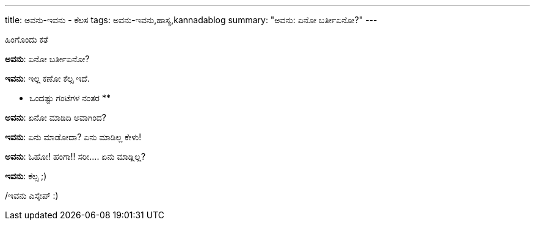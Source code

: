 ---
title: ಅವನು-ಇವನು - ಕೆಲಸ
tags: ಅವನು-ಇವನು,ಹಾಸ್ಯ,kannadablog
summary: "ಅವನು: ಏನೋ ಬರ್ತೀಏನೋ?"
---

ಹಿಂಗೊಂದು ಕತೆ

**ಅವನು**: ಏನೋ ಬರ್ತೀಏನೋ?

**ಇವನು**: ಇಲ್ಲ ಕಣೋ ಕೆಲ್ಸ ಇದೆ.

** ಒಂದಷ್ಟು ಗಂಟೆಗಳ ನಂತರ **

**ಅವನು**: ಏನೋ ಮಾಡಿದಿ ಅವಾಗಿಂದ?

**ಇವನು**: ಏನು ಮಾಡೋದಾ? ಏನು ಮಾಡಿಲ್ಲ ಕೇಳು!

**ಅವನು**: ಓಹೋ! ಹಂಗಾ!! ಸರೀ.... ಏನು ಮಾಡ್ಲಿಲ್ಲ?

**ಇವನು**: ಕೆಲ್ಸ ;)

/ಇವನು ಎಸ್ಕೇಪ್ :)

